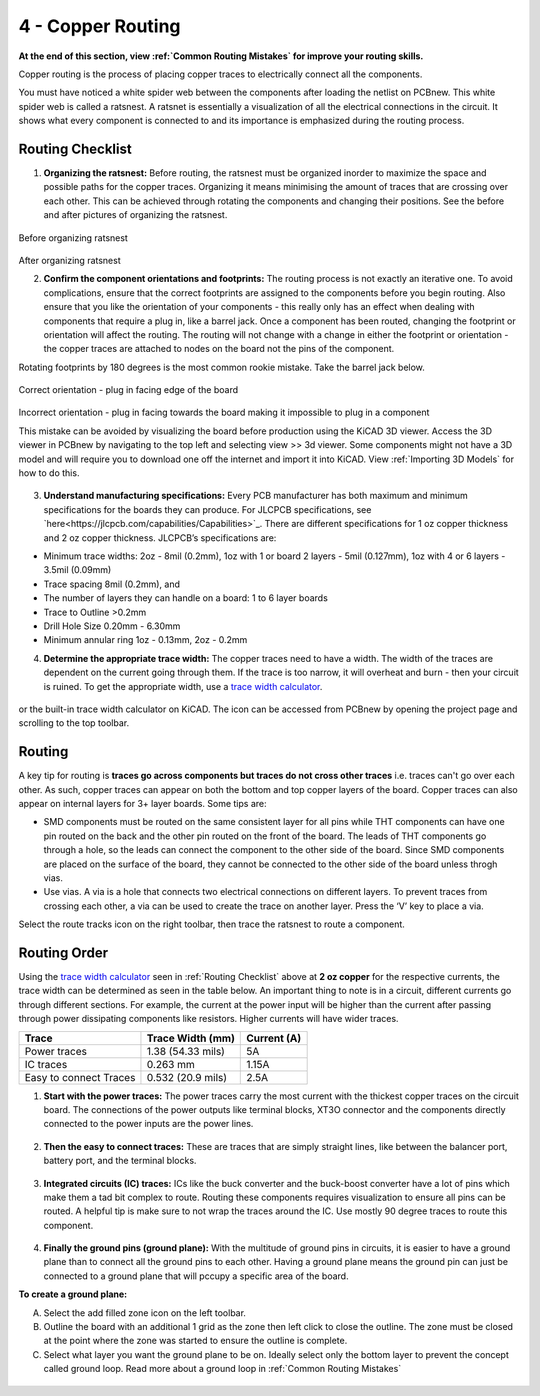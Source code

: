 4 - Copper Routing
==================
**At the end of this section, view :ref:`Common Routing Mistakes` for improve your routing skills.**

.. |route| image:: ../_static/images/routing8.png
   :width: 3%
   
.. |calculator| image:: ../_static/images/routing7.png
   :width: 3%
   
.. |zone| image:: ../_static/images/route12.png
   :width: 3%
   
Copper routing is the process of placing copper traces to electrically connect all the components. 

You must have noticed a white spider web between the components after loading the netlist on PCBnew. This white spider web is called a ratsnest. A ratsnet is essentially a visualization of all the electrical connections in the circuit. It shows what every component is connected to and its importance is emphasized during the routing process. 


.. figure:: ../_static/images/routing1.png
    :figwidth: 700px
    :target: ../_static/images/routing1.png
    
Routing Checklist
-----------------

1. **Organizing the ratsnest:** Before routing, the ratsnest must be organized inorder to maximize the space and possible paths for the copper traces. Organizing it means minimising the amount of traces that are crossing over each other. This can be achieved through rotating the components and changing their positions. See the before and after pictures of organizing the ratsnest.

.. figure:: ../_static/images/routing1.png
    :figwidth: 700px
    :target: ../_static/images/routing1.png
Before organizing ratsnest

.. figure:: ../_static/images/routing2.png
    :figwidth: 700px
    :target: ../_static/images/routing2.png
After organizing ratsnest

2. **Confirm the component orientations and footprints:** The routing process is not exactly an iterative one. To avoid complications, ensure that the correct footprints are assigned to the components before you begin routing. Also ensure that you like the orientation of your components - this really only has an effect when dealing with components that require a plug in, like a barrel jack. Once a component has been routed, changing the footprint or orientation will affect the routing. The routing will not change with a change in either the footprint or orientation - the copper traces are attached to nodes on the board not the pins of the component.

Rotating footprints by 180 degrees is the most common rookie mistake. Take the barrel jack below.

.. figure:: ../_static/images/routing3.jpeg
    :figwidth: 700px
    :target: ../_static/images/routing3.jpeg
Correct orientation - plug in facing edge of the board

.. figure:: ../_static/images/routing4.jpeg
    :figwidth: 700px
    :target: ../_static/images/routing4.jpeg
Incorrect orientation - plug in facing towards the board making it impossible to plug in a component

This mistake can be avoided by visualizing the board before production using the KiCAD 3D viewer. Access the 3D viewer in PCBnew by navigating to the top left and selecting view >> 3d viewer. Some components might not have a 3D model and will require you to download one off the internet and import it into KiCAD. View :ref:`Importing 3D Models` for how to do this.

.. figure:: ../_static/images/routing5.png
    :figwidth: 700px
    :target: ../_static/images/routing5.png

3. **Understand manufacturing specifications:** Every PCB manufacturer has both maximum and minimum specifications for the boards they can produce. For JLCPCB specifications, see `here<https://jlcpcb.com/capabilities/Capabilities>`_. There are different specifications for 1 oz copper thickness and 2 oz copper thickness. JLCPCB’s specifications are:

* Minimum trace widths: 2oz - 8mil (0.2mm), 1oz with 1 or board 2 layers - 5mil (0.127mm), 1oz with 4 or 6 layers - 3.5mil (0.09mm)
* Trace spacing 8mil (0.2mm), and
* The number of layers they can handle on a board: 1 to 6 layer boards
* Trace to Outline >0.2mm
* Drill Hole Size 0.20mm - 6.30mm
* Minimum annular ring 1oz - 0.13mm, 2oz - 0.2mm


4. **Determine the appropriate trace width:** The copper traces need to have a width. The width of the traces are dependent on the current going through them. If the trace is too narrow, it will overheat and burn - then your circuit is ruined. To get the appropriate width, use a `trace width calculator <https://www.4pcb.com/trace-width-calculator.html>`_.

.. figure:: ../_static/images/routing6.png
    :figwidth: 700px
    :target: ../_static/images/routing6.png


or the built-in trace width calculator |calculator| on KiCAD. The icon can be accessed from PCBnew by opening the project page and scrolling to the top toolbar.

.. figure:: ../_static/images/Board4.png
    :figwidth: 700px
    :target: ../_static/images/Board4.png



Routing
-------
A key tip for routing is **traces go across components but traces do not cross other traces** i.e. traces can't go over each other. As such, copper traces can appear on both the bottom and top copper layers of the board. Copper traces can also appear on internal layers for 3+ layer boards. Some tips are:

* SMD components must be routed on the same consistent layer for all pins while THT components can have one pin routed on the back and the other pin routed on the front of the board. The leads of THT components go through a hole, so the leads can connect the component to the other side of the board. Since SMD components are placed on the surface of the board, they cannot be connected to the other side of the board unless throgh vias.
* Use vias. A via is a hole that connects two electrical connections on different layers. To prevent traces from crossing each other, a via can be used to create the trace on another layer. Press the ‘V’ key to place a via.

Select the route tracks icon |route| on the right toolbar, then trace the ratsnest to route a component. 

Routing Order
-------------
Using the `trace width calculator <https://www.4pcb.com/trace-width-calculator.html>`_ seen in :ref:`Routing Checklist` above at **2 oz copper** for the respective currents, the trace width can be determined as seen in the table below. An important thing to note is in a circuit, different currents go through different sections. For example, the current at the power input will be higher than the current after passing through power dissipating components like resistors. Higher currents will have wider traces.

======================    ==================   ===========
Trace                      Trace Width (mm)     Current (A)
======================    ==================   ===========
Power traces               1.38 (54.33 mils)     5A
IC traces                  0.263 mm             1.15A
Easy to connect Traces     0.532 (20.9 mils)     2.5A
======================    ==================   ===========

1. **Start with the power traces:** The power traces carry the most current with the thickest copper traces on the circuit board. The connections of the power outputs like terminal blocks, XT3O connector and the components directly connected to the power inputs are the power lines.

.. figure:: ../_static/images/route9.png
    :figwidth: 700px
    :target: ../_static/images/route9.png
    
2. **Then the easy to connect traces:** These are traces that are simply straight lines, like between the balancer port, battery port, and the terminal blocks.

.. figure:: ../_static/images/route10.png
    :figwidth: 700px
    :target: ../_static/images/route10.png
    
3. **Integrated circuits (IC) traces:** ICs like the buck converter and the buck-boost converter have a lot of pins which make them a tad bit complex to route. Routing these components requires visualization to ensure all pins can be routed. A helpful tip is make sure to not wrap the traces around the IC. Use mostly 90 degree traces to route this component.

.. figure:: ../_static/images/route11.png
    :figwidth: 700px
    :target: ../_static/images/route11.png
    
4. **Finally the ground pins (ground plane):** With the multitude of ground pins in circuits, it is easier to have a ground plane than to connect all the ground pins to each other. Having a ground plane means the ground pin can just be connected to a ground plane that will pccupy a specific area of the board.

**To create a ground plane:**

A. Select the add filled zone icon |zone| on the left toolbar.
B. Outline the board with an additional 1 grid as the zone then left click to close the outline. The zone must be closed at the point where the zone was started to ensure the outline is complete.
C. Select what layer you want the ground plane to be on. Ideally select only the bottom layer to prevent the concept called ground loop. Read more about a ground loop in :ref:`Common Routing Mistakes`

.. figure:: ../_static/images/route13.png
    :figwidth: 700px
    :target: ../_static/images/route13.png

